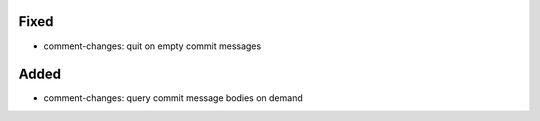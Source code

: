 Fixed
.....

- comment-changes:  quit on empty commit messages

Added
.....

- comment-changes:  query commit message bodies on demand

